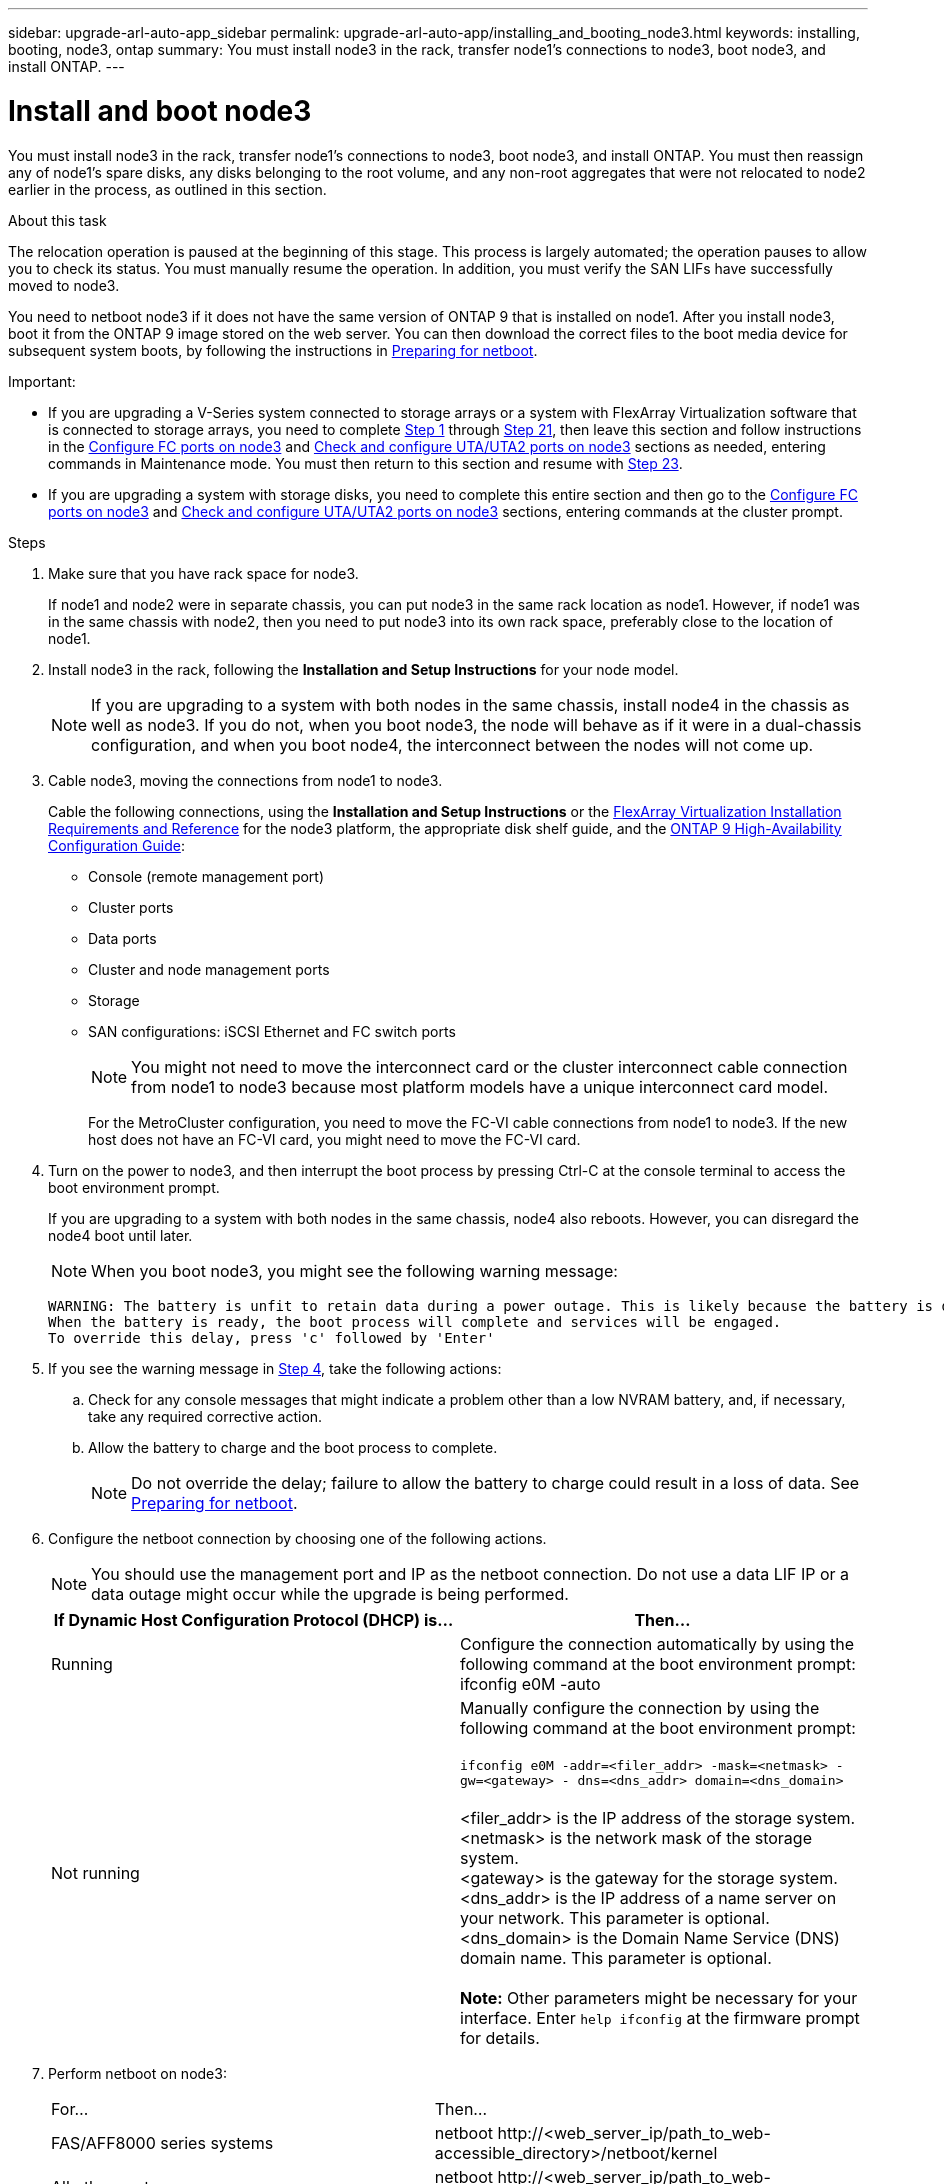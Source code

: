 ---
sidebar: upgrade-arl-auto-app_sidebar
permalink: upgrade-arl-auto-app/installing_and_booting_node3.html
keywords: installing, booting, node3, ontap
summary: You must install node3 in the rack, transfer node1's connections to node3, boot node3, and install ONTAP.
---

= Install and boot node3
:hardbreaks:
:nofooter:
:icons: font
:linkattrs:
:imagesdir: ./media/

//
// This file was created with NDAC Version 2.0 (August 17, 2020)
//
// 2020-12-02 14:33:54.146306
//

[.lead]
You must install node3 in the rack, transfer node1's connections to node3, boot node3, and install ONTAP. You must then reassign any of node1's spare disks, any disks belonging to the root volume, and any non-root aggregates that were not relocated to node2 earlier in the process, as outlined in this section.

.About this task

The relocation operation is paused at the beginning of this stage. This process is largely automated; the operation pauses to allow you to check its status. You must manually resume the operation. In addition, you must verify the SAN LIFs have successfully moved to node3.

You need to netboot node3 if it does not have the same version of ONTAP 9 that is installed on node1. After you install node3, boot it from the ONTAP 9 image stored on the web server. You can then download the correct files to the boot media device for subsequent system boots, by following the instructions in link:preparing_for_netboot.html[Preparing for netboot].

.Important:

* If you are upgrading a V-Series system connected to storage arrays or a system with FlexArray Virtualization software that is connected to storage arrays, you need to complete <<step1,Step 1>> through <<step21,Step 21>>, then leave this section and follow instructions in the link:setting_the_fc_or_uta_uta2_configuration_on_node3.html#configure-fc-ports-on-node3[Configure FC ports on node3] and link:setting_the_fc_or_uta_uta2_configuration_on_node3.html#check-and-configure-utauta2-ports-on-node3[Check and configure UTA/UTA2 ports on node3] sections as needed, entering commands in Maintenance mode. You must then return to this section and resume with <<step23,Step 23>>.
* If you are upgrading a system with storage disks, you need to complete this entire section and then go to the link:setting_the_fc_or_uta_uta2_configuration_on_node3.html#configure-fc-ports-on-node3[Configure FC ports on node3] and link:setting_the_fc_or_uta_uta2_configuration_on_node3.html#check-and-configure-utauta2-ports-on-node3[Check and configure UTA/UTA2 ports on node3] sections, entering commands at the cluster prompt.

.Steps

. [[step1]]Make sure that you have rack space for node3.
+
If node1 and node2 were in separate chassis, you can put node3 in the same rack location as node1. However, if node1 was in the same chassis with node2, then you need to put node3 into its own rack space, preferably close to the location of node1.

. [[step2]]Install node3 in the rack, following the *Installation and Setup Instructions* for your node model.
+
NOTE: If you are upgrading to a system with both nodes in the same chassis, install node4 in the chassis as well as node3. If you do not, when you boot node3, the node will behave as if it were in a dual-chassis configuration, and when you boot node4, the interconnect between the nodes will not come up.

. [[step3]]Cable node3, moving the connections from node1 to node3.
+
Cable the following connections, using the *Installation and Setup Instructions* or the link:https://docs.netapp.com/ontap-9/topic/com.netapp.doc.vs-irrg/home.html[FlexArray Virtualization Installation Requirements and Reference] for the node3 platform, the appropriate disk shelf guide, and the link:https://docs.netapp.com/ontap-9/topic/com.netapp.doc.dot-cm-hacg/home.html[ONTAP 9 High-Availability Configuration Guide]:
+
* Console (remote management port)
* Cluster ports
* Data ports
* Cluster and node management ports
* Storage
* SAN configurations: iSCSI Ethernet and FC switch ports
+
NOTE: You might not need to move the interconnect card or the cluster interconnect cable connection from node1 to node3 because most platform models have a unique interconnect card model.
+
For the MetroCluster configuration, you need to move the FC-VI cable connections from node1 to node3. If the new host does not have an FC-VI card, you might need to move the FC-VI card.

. [[step4]]Turn on the power to node3, and then interrupt the boot process by pressing Ctrl-C at the console terminal to access the boot environment prompt.
+
If you are upgrading to a system with both nodes in the same chassis, node4 also reboots. However, you can disregard the node4 boot until later.
+
NOTE: When you boot node3, you might see the following warning message:
+
....
WARNING: The battery is unfit to retain data during a power outage. This is likely because the battery is discharged but could be due to other temporary conditions.
When the battery is ready, the boot process will complete and services will be engaged.
To override this delay, press 'c' followed by 'Enter'
....

. [[step5]]If you see the warning message in <<step4,Step 4>>, take the following actions:
.. Check for any console messages that might indicate a problem other than a low NVRAM battery, and, if necessary, take any required corrective action.
.. Allow the battery to charge and the boot process to complete.
+
NOTE: Do not override the delay; failure to allow the battery to charge could result in a loss of data. See link:preparing_for_netboot.html[Preparing for netboot].


. [[step6]]Configure the netboot connection by choosing one of the following actions.
+
NOTE: You should use the management port and IP as the netboot connection. Do not use a data LIF IP or a data outage might occur while the upgrade is being performed.

+
|===
|If Dynamic Host Configuration Protocol (DHCP) is... |Then...

|Running
|Configure the connection automatically by using the following command at the boot environment prompt:
ifconfig e0M -auto
|Not running
|Manually configure the connection by using the following command at the boot environment prompt:

`ifconfig e0M -addr=<filer_addr> -mask=<netmask> -gw=<gateway> - dns=<dns_addr> domain=<dns_domain>`

<filer_addr> is the IP address of the storage system. <netmask> is the network mask of the storage system.
<gateway> is the gateway for the storage system.
<dns_addr> is the IP address of a name server on your network. This parameter is optional.
<dns_domain> is the Domain Name Service (DNS) domain name. This parameter is optional.

*Note:* Other parameters might be necessary for your interface. Enter `help ifconfig` at the firmware prompt for details.
|===

. [[step7]]Perform netboot on node3:
+
|===
|For... |Then...
|FAS/AFF8000 series systems
|netboot \http://<web_server_ip/path_to_web-
accessible_directory>/netboot/kernel
|All other systems
|netboot \http://<web_server_ip/path_to_web-
accessible_directory>/<ontap_version>_image.tgz
|===
+
The `<path_to_the_web-accessible_directory>` should lead to where you downloaded the `<ontap_version>_image.tgz` in the section link:preparing_for_netboot.html[Prepare for netboot].
+
NOTE: Do not interrupt the boot.

. [[step8]]From the boot menu, select option `(7) Install new software first`.
+
This menu option downloads and installs the new ONTAP image to the boot device.
+
NOTE: Disregard the following message: `This procedure is not supported for Non-Disruptive Upgrade on an HA pair`. The note applies to nondisruptive upgrades of ONTAP, and not upgrades of controllers.
+
Always use netboot to update the new node to the desired image. If you use another method to install the image on the new controller, the wrong image might install. This issue applies to all ONTAP releases.

. [[step9]]If you are prompted to continue the procedure, enter `y`, and when prompted for the package, enter the URL:
+
`\http://<web_server_ip/path_to_web-accessible_directory>/<ontap_version>_image.tgz`

. [[step10]]Complete the following substeps to reboot the controller module:
.. Enter `n` to skip the backup recovery when you see the following prompt:
+
`Do you want to restore the backup configuration now? {y|n}`

.. Enter `y` to reboot when you see the following prompt:
+
`The node must be rebooted to start using the newly installed software. Do you want to reboot now? {y|n}`
+
The controller module reboots but stops at the boot menu because the boot device was reformatted, and the configuration data needs to be restored.

. [[step11]]Select maintenance mode `5` from the boot menu and enter `y` when you are prompted to continue with the boot.
. [[step12]]Verify that the controller and chassis are configured as ha by using the following command:
+
`ha-config show`
+
The following example shows the output of the `ha-config show` command:
+
....
Chassis HA configuration: ha
Controller HA configuration: ha
....
+
NOTE: System records in a PROM whether they are in an HA pair or stand-alone configuration. The state must be the same on all components within the stand-alone system or HA pair.

. [[step13]]If the controller and chassis are not configured as ha, use the following commands to correct the configuration:
+
`ha- config modify controller`
+
`ha ha- config modify chassis ha`
+
If you have a MetroCluster configuration, use the following commands to modify the controller and chassis:
+
`ha-config modify controller mcc`
+
`ha-config modify chassis mcc`

. [[step14]]Exit maintenance mode by using the following command:
+
`halt`
+
Interrupt the autoboot by pressing Ctrl-C at the boot environment prompt.

. [[step15]]On node2, check the system date, time, and time zone by using the following command:
+
`date`

. [[step16]]On node3, check the date by using the following command at the boot environment prompt:
+
`show date`

. [[step17]]If necessary, set the date on node3 by using the following command:
+
`set date <mm/dd/yyyy>`

. [[step18]]On node3, check the time by using the following command at the boot environment prompt:
+
`show time`

. [[step19]]If necessary, set the time on node3 by using the following command:
+
`set time <hh:mm:ss>`

. [[step20]]If necessary, set the partner system ID on node3 by using the following command:
+
`setenv partner- sysid <node2_sysid>`

.. Save the settings:
+
`saveenv`

. [[step21]]On the new node, in boot loader, the `partner-sysid` parameter needs to be set. For node3, `partner- sysid` needs to be that of node2. Verify the `partner- sysid` for node3 by using the following command:
+
`printenv partner- sysid`

. [[step22]]Take one of the following actions:
+
|===
|If your system... |Description
|Has disks and no back-end storage
|Go to <<step23,Step 23>>
|Is a V-Series system or a system with FlexArray Virtualization software connected to storage arrays
|Go to section link:setting_the_fc_or_uta_uta2_configuration_on_node3.html[Setting the FC or UTA/UTA2 configuration on node3] and complete the subsections in this section.
Return to this section and complete the remaining steps, beginning with <<step23,Step 23>>.

Important: You must reconfigure FC onboard ports, CNA onboard ports, and CNA cards before you boot ONTAP on the V-Series or system with FlexArray Virtualization software.
|===

. [[step23]]Add the FC initiator ports of the new node to the switch zones.
+
If your system has a tape SAN, then you need zoning for the initiators. If required, modify the onboard ports to initiator by referring to the link:setting_the_fc_or_uta_uta2_configuration_on_node3.html#configure-fc-ports-on-node3[Configuring FC ports on node3]. See your storage array and zoning documentation for further instructions on zoning.

. [[step24]]Add the FC initiator ports to the storage array as new hosts, mapping the array LUNs to the new hosts.
+
See your storage array and zoning documentation for instructions.

. [[step25]]Modify the worldwide port name (WWPN) values in the host or volume groups associated with array LUNs on the storage array.
+
Installing a new controller module changes the WWPN values associated with each onboard FC port.

. [[step26]]If your configuration uses switch-based zoning, adjust the zoning to reflect the new WWPN values.
. [[step27]]If NetApp Storage Encryption (NSE) is in use on this configuration, the `setenv bootarg.storageencryption.support` command must be set to `true`, and the `kmip.init.maxwait` variable needs to be set to `off` to avoid a boot loop after the node1 configuration is loaded:
+
`setenv bootarg.storageencryption.support true`
+
`setenv kmip.init.maxwait off`

. [[step28]]Boot node into boot menu by using the following command:
+
`boot_ontap menu`
+
If you do not have FC or UTA/UTA2 configuration, execute <<step15,Step 15>> so that node3 can recognize node1’s disks.

. [[step29]]For a MetroCluster configuration, V-Series systems and systems with FlexArray Virtualization software connected to storage arrays,  you must set and configure the FC or UTA/UTA2 ports on node3 to detect the disks attached to the node. To complete this task, go to link:setting_the_fc_or_uta_uta2_configuration_on_node3.html[Set the FC or UTA/UTA2 configuration on node3]

